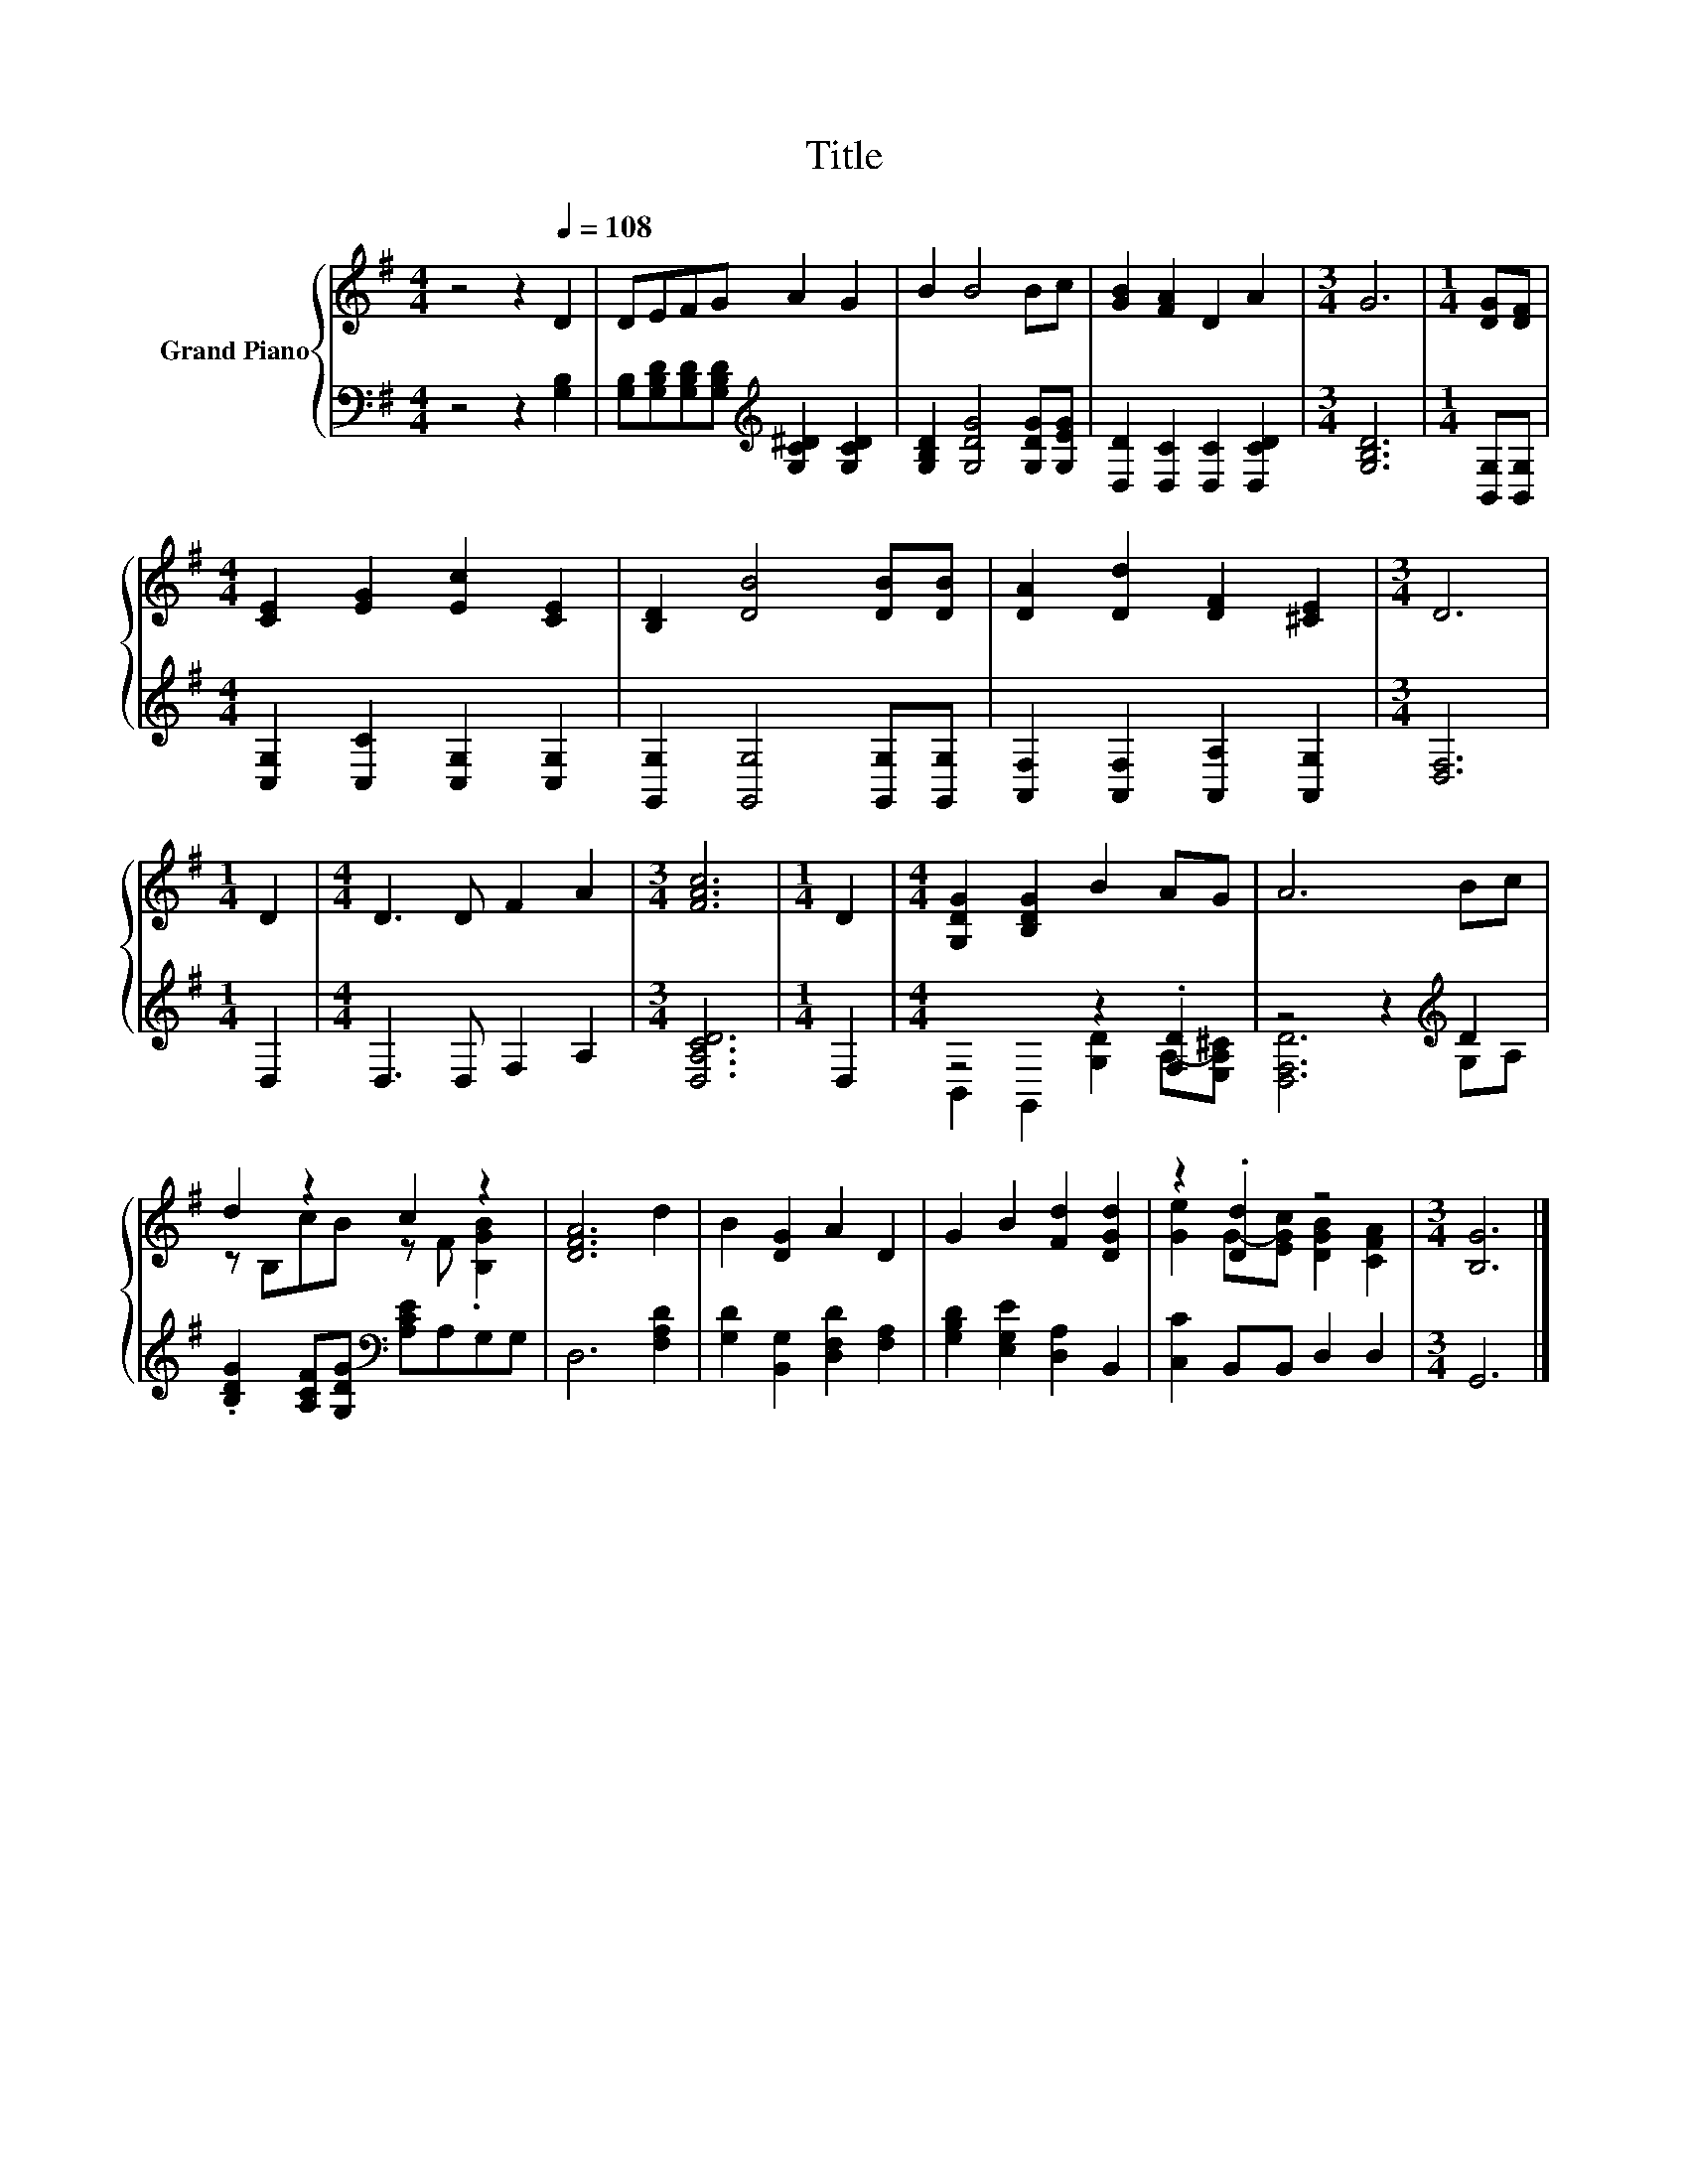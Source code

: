 X:1
T:Title
%%score { ( 1 4 ) | ( 2 3 ) }
L:1/8
M:4/4
K:G
V:1 treble nm="Grand Piano"
V:4 treble 
V:2 bass 
V:3 bass 
V:1
 z4 z2[Q:1/4=108] D2 | DEFG A2 G2 | B2 B4 Bc | [GB]2 [FA]2 D2 A2 |[M:3/4] G6 |[M:1/4] [DG][DF] | %6
[M:4/4] [CE]2 [EG]2 [Ec]2 [CE]2 | [B,D]2 [DB]4 [DB][DB] | [DA]2 [Dd]2 [DF]2 [^CE]2 |[M:3/4] D6 | %10
[M:1/4] D2 |[M:4/4] D3 D F2 A2 |[M:3/4] [FAc]6 |[M:1/4] D2 |[M:4/4] [G,DG]2 [B,DG]2 B2 AG | A6 Bc | %16
 d2 z2 c2 z2 | [DFA]6 d2 | B2 [DG]2 A2 D2 | G2 B2 [Fd]2 [DGd]2 | z2 .[Dd]2 z4 |[M:3/4] [B,G]6 |] %22
V:2
 z4 z2 [G,B,]2 | [G,B,][G,B,D][G,B,D][G,B,D][K:treble] [G,C^D]2 [G,CD]2 | %2
 [G,B,D]2 [G,DG]4 [G,DG][G,EG] | [D,D]2 [D,C]2 [D,C]2 [D,CD]2 |[M:3/4] [G,B,D]6 | %5
[M:1/4] [B,,G,][B,,G,] |[M:4/4] [C,G,]2 [C,C]2 [C,G,]2 [C,G,]2 | [G,,G,]2 [G,,G,]4 [G,,G,][G,,G,] | %8
 [A,,F,]2 [A,,F,]2 [A,,A,]2 [A,,G,]2 |[M:3/4] [D,F,]6 |[M:1/4] D,2 |[M:4/4] D,3 D, F,2 A,2 | %12
[M:3/4] [D,A,CD]6 |[M:1/4] D,2 |[M:4/4] z4 z2 .[F,D]2 | z4 z2[K:treble] D2 | %16
 .[B,DG]2 [A,CF][G,DG][K:bass] [A,CE]A,G,G, | D,6 [F,A,D]2 | [G,D]2 [B,,G,]2 [D,F,D]2 [F,A,]2 | %19
 [G,B,D]2 [E,G,E]2 [D,A,]2 B,,2 | [C,C]2 B,,B,, D,2 D,2 |[M:3/4] G,,6 |] %22
V:3
 x8 | x4[K:treble] x4 | x8 | x8 |[M:3/4] x6 |[M:1/4] x2 |[M:4/4] x8 | x8 | x8 |[M:3/4] x6 | %10
[M:1/4] x2 |[M:4/4] x8 |[M:3/4] x6 |[M:1/4] x2 |[M:4/4] B,,2 G,,2 [G,D]2 A,-[E,A,^C] | %15
 [D,F,D]6[K:treble] G,A, | x4[K:bass] x4 | x8 | x8 | x8 | x8 |[M:3/4] x6 |] %22
V:4
 x8 | x8 | x8 | x8 |[M:3/4] x6 |[M:1/4] x2 |[M:4/4] x8 | x8 | x8 |[M:3/4] x6 |[M:1/4] x2 | %11
[M:4/4] x8 |[M:3/4] x6 |[M:1/4] x2 |[M:4/4] x8 | x8 | z B,cB z F .[B,GB]2 | x8 | x8 | x8 | %20
 [Ge]2 G-[EGc] [DGB]2 [CFA]2 |[M:3/4] x6 |] %22

